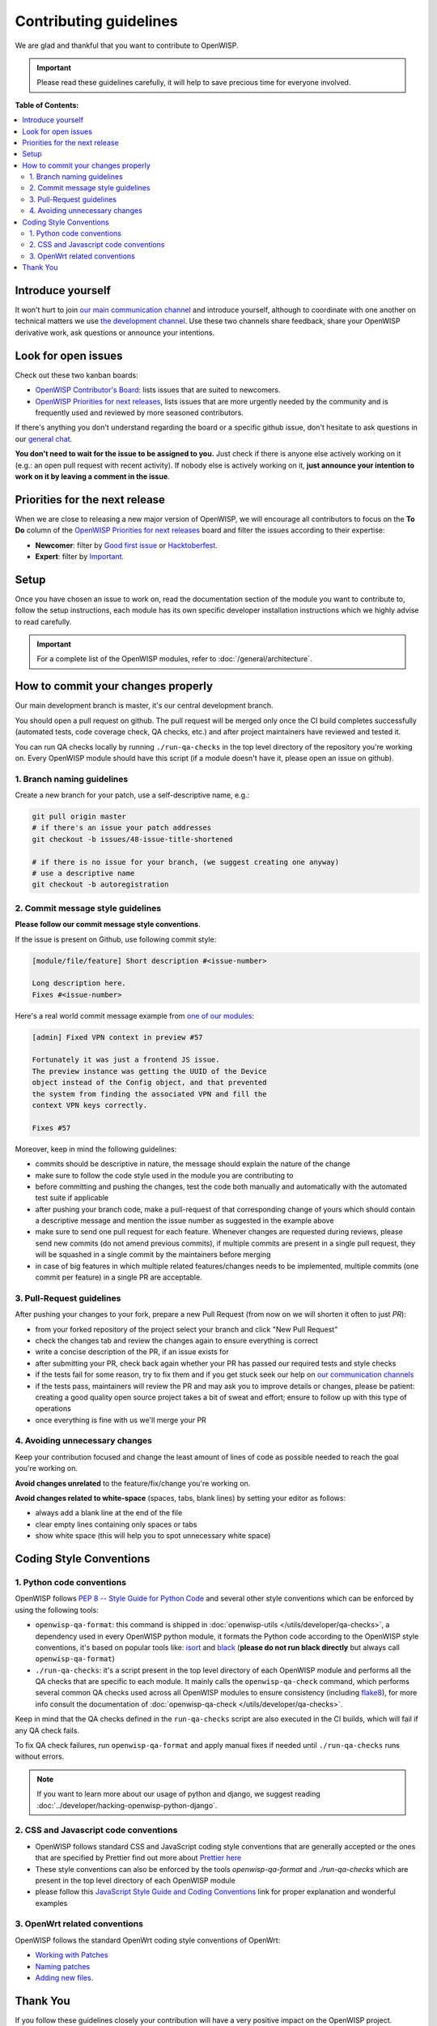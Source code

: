 Contributing guidelines
=======================

We are glad and thankful that you want to contribute to OpenWISP.

.. important::

    Please read these guidelines carefully, it will help to save precious
    time for everyone involved.

**Table of Contents:**

.. contents::
    :depth: 2
    :local:

Introduce yourself
------------------

It won't hurt to join `our main communication channel
<https://matrix.to/#/#openwisp_general:gitter.im>`_ and introduce
yourself, although to coordinate with one another on technical matters we
use `the development channel
<https://matrix.to/#/#openwisp_development:gitter.im>`_. Use these two
channels share feedback, share your OpenWISP derivative work, ask
questions or announce your intentions.

Look for open issues
--------------------

Check out these two kanban boards:

- `OpenWISP Contributor's Board
  <https://github.com/orgs/openwisp/projects/42/views/1>`_: lists issues
  that are suited to newcomers.
- `OpenWISP Priorities for next releases
  <https://github.com/orgs/openwisp/projects/37/views/1>`_, lists issues
  that are more urgently needed by the community and is frequently used
  and reviewed by more seasoned contributors.

If there's anything you don't understand regarding the board or a specific
github issue, don't hesitate to ask questions in our `general chat
<https://matrix.to/#/#openwisp_general:gitter.im>`_.

**You don't need to wait for the issue to be assigned to you.** Just check
if there is anyone else actively working on it (e.g.: an open pull request
with recent activity). If nobody else is actively working on it, **just
announce your intention to work on it by leaving a comment in the issue**.

Priorities for the next release
-------------------------------

When we are close to releasing a new major version of OpenWISP, we will
encourage all contributors to focus on the **To Do** column of the
`OpenWISP Priorities for next releases
<https://github.com/orgs/openwisp/projects/37/views/1>`_ board and filter
the issues according to their expertise:

- **Newcomer**: filter by `Good first issue
  <https://github.com/orgs/openwisp/projects/37/views/1?sliceBy%5BcolumnId%5D=Labels&sliceBy%5Bvalue%5D=good+first+issue>`_
  or `Hacktoberfest
  <https://github.com/orgs/openwisp/projects/37/views/1?sliceBy%5BcolumnId%5D=Labels&sliceBy%5Bvalue%5D=hacktoberfest>`_.
- **Expert**: filter by `Important
  <https://github.com/orgs/openwisp/projects/37/views/1?sliceBy%5BcolumnId%5D=Labels&sliceBy%5Bvalue%5D=important>`_.

Setup
-----

Once you have chosen an issue to work on, read the documentation section
of the module you want to contribute to, follow the setup instructions,
each module has its own specific developer installation instructions which
we highly advise to read carefully.

.. important::

    For a complete list of the OpenWISP modules, refer to
    :doc:`/general/architecture`.

How to commit your changes properly
-----------------------------------

Our main development branch is master, it's our central development
branch.

You should open a pull request on github. The pull request will be merged
only once the CI build completes successfully (automated tests, code
coverage check, QA checks, etc.) and after project maintainers have
reviewed and tested it.

You can run QA checks locally by running ``./run-qa-checks`` in the top
level directory of the repository you're working on. Every OpenWISP module
should have this script (if a module doesn't have it, please open an issue
on github).

1. Branch naming guidelines
~~~~~~~~~~~~~~~~~~~~~~~~~~~

Create a new branch for your patch, use a self-descriptive name, e.g.:

.. code-block::

    git pull origin master
    # if there's an issue your patch addresses
    git checkout -b issues/48-issue-title-shortened

    # if there is no issue for your branch, (we suggest creating one anyway)
    # use a descriptive name
    git checkout -b autoregistration

.. _openwisp_commit_message_style_guidelines:

2. Commit message style guidelines
~~~~~~~~~~~~~~~~~~~~~~~~~~~~~~~~~~

**Please follow our commit message style conventions**.

If the issue is present on Github, use following commit style:

.. code-block::

    [module/file/feature] Short description #<issue-number>

    Long description here.
    Fixes #<issue-number>

Here's a real world commit message example from `one of our modules
<https://github.com/openwisp/django-netjsonconfig/commit/7a5dad9f97e708b89149c2765f8298c5a94b652b>`_:

.. code-block::

    [admin] Fixed VPN context in preview #57

    Fortunately it was just a frontend JS issue.
    The preview instance was getting the UUID of the Device
    object instead of the Config object, and that prevented
    the system from finding the associated VPN and fill the
    context VPN keys correctly.

    Fixes #57

Moreover, keep in mind the following guidelines:

- commits should be descriptive in nature, the message should explain the
  nature of the change
- make sure to follow the code style used in the module you are
  contributing to
- before committing and pushing the changes, test the code both manually
  and automatically with the automated test suite if applicable
- after pushing your branch code, make a pull-request of that
  corresponding change of yours which should contain a descriptive message
  and mention the issue number as suggested in the example above
- make sure to send one pull request for each feature. Whenever changes
  are requested during reviews, please send new commits (do not amend
  previous commits), if multiple commits are present in a single pull
  request, they will be squashed in a single commit by the maintainers
  before merging
- in case of big features in which multiple related features/changes needs
  to be implemented, multiple commits (one commit per feature) in a single
  PR are acceptable.

3. Pull-Request guidelines
~~~~~~~~~~~~~~~~~~~~~~~~~~

After pushing your changes to your fork, prepare a new Pull Request (from
now on we will shorten it often to just *PR*):

- from your forked repository of the project select your branch and click
  "New Pull Request"
- check the changes tab and review the changes again to ensure everything
  is correct
- write a concise description of the PR, if an issue exists for
- after submitting your PR, check back again whether your PR has passed
  our required tests and style checks
- if the tests fail for some reason, try to fix them and if you get stuck
  seek our help on `our communication channels
  <http://openwisp.org/support.html>`_
- if the tests pass, maintainers will review the PR and may ask you to
  improve details or changes, please be patient: creating a good quality
  open source project takes a bit of sweat and effort; ensure to follow up
  with this type of operations
- once everything is fine with us we'll merge your PR

4. Avoiding unnecessary changes
~~~~~~~~~~~~~~~~~~~~~~~~~~~~~~~

Keep your contribution focused and change the least amount of lines of
code as possible needed to reach the goal you're working on.

**Avoid changes unrelated** to the feature/fix/change you're working on.

**Avoid changes related to white-space** (spaces, tabs, blank lines) by
setting your editor as follows:

- always add a blank line at the end of the file
- clear empty lines containing only spaces or tabs
- show white space (this will help you to spot unnecessary white space)

Coding Style Conventions
------------------------

1. Python code conventions
~~~~~~~~~~~~~~~~~~~~~~~~~~

OpenWISP follows `PEP 8 -- Style Guide for Python Code
<https://www.python.org/dev/peps/pep-0008/>`_ and several other style
conventions which can be enforced by using the following tools:

- ``openwisp-qa-format``: this command is shipped in :doc:`openwisp-utils
  </utils/developer/qa-checks>`, a dependency used in every OpenWISP
  python module, it formats the Python code according to the OpenWISP
  style conventions, it's based on popular tools like: `isort
  <http://isort.readthedocs.io/en/latest/>`_ and `black
  <https://black.readthedocs.io/en/stable/>`_ (**please do not run black
  directly** but always call ``openwisp-qa-format``)
- ``./run-qa-checks``: it's a script present in the top level directory of
  each OpenWISP module and performs all the QA checks that are specific to
  each module. It mainly calls the ``openwisp-qa-check`` command, which
  performs several common QA checks used across all OpenWISP modules to
  ensure consistency (including `flake8
  <http://flake8.pycqa.org/en/latest/>`_), for more info consult the
  documentation of :doc:`openwisp-qa-check </utils/developer/qa-checks>`.

Keep in mind that the QA checks defined in the ``run-qa-checks`` script
are also executed in the CI builds, which will fail if any QA check fails.

To fix QA check failures, run ``openwisp-qa-format`` and apply manual
fixes if needed until ``./run-qa-checks`` runs without errors.

.. note::

    If you want to learn more about our usage of python and django, we
    suggest reading :doc:`../developer/hacking-openwisp-python-django`.

2. CSS and Javascript code conventions
~~~~~~~~~~~~~~~~~~~~~~~~~~~~~~~~~~~~~~

- OpenWISP follows standard CSS and JavaScript coding style conventions
  that are generally accepted or the ones that are specified by Prettier
  find out more about `Prettier here <https://prettier.io/>`_
- These style conventions can also be enforced by the tools
  `openwisp-qa-format` and `./run-qa-checks` which are present in the top
  level directory of each OpenWISP module
- please follow this `JavaScript Style Guide and Coding Conventions
  <https://www.w3schools.com/js/js_conventions.asp>`_ link for proper
  explanation and wonderful examples

3. OpenWrt related conventions
~~~~~~~~~~~~~~~~~~~~~~~~~~~~~~

OpenWISP follows the standard OpenWrt coding style conventions of OpenWrt:

- `Working with Patches <https://wiki.openwrt.org/doc/devel/patches>`_
- `Naming patches
  <https://wiki.openwrt.org/doc/devel/patches#naming_patches>`_
- `Adding new files
  <https://wiki.openwrt.org/doc/devel/patches#naming_patches>`_.

Thank You
---------

If you follow these guidelines closely your contribution will have a very
positive impact on the OpenWISP project.

Thanks a lot for your patience.
